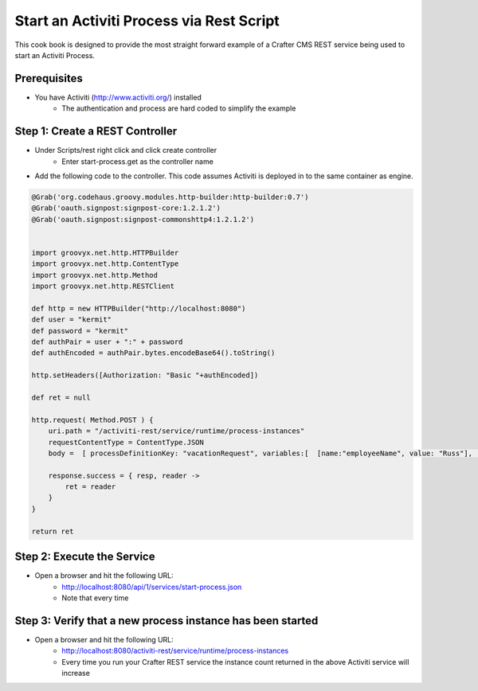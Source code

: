 =========================================
Start an Activiti Process via Rest Script
=========================================

This cook book is designed to provide the most straight forward example of a Crafter CMS REST service being used to start an Activiti Process.

-------------
Prerequisites
-------------
* You have Activiti (http://www.activiti.org/) installed
    * The authentication and process are hard coded to simplify the example


--------------------------------
Step 1: Create a REST Controller
--------------------------------
* Under Scripts/rest right click and click create controller
    * Enter start-process.get as the controller name

* Add the following code to the controller.  This code assumes Activiti is deployed in to the same container as engine.

.. code-block:: groovy

    @Grab('org.codehaus.groovy.modules.http-builder:http-builder:0.7')
    @Grab('oauth.signpost:signpost-core:1.2.1.2')
    @Grab('oauth.signpost:signpost-commonshttp4:1.2.1.2')


    import groovyx.net.http.HTTPBuilder
    import groovyx.net.http.ContentType
    import groovyx.net.http.Method
    import groovyx.net.http.RESTClient

    def http = new HTTPBuilder("http://localhost:8080")
    def user = "kermit"
    def password = "kermit"
    def authPair = user + ":" + password
    def authEncoded = authPair.bytes.encodeBase64().toString()

    http.setHeaders([Authorization: "Basic "+authEncoded])

    def ret = null

    http.request( Method.POST ) {
        uri.path = "/activiti-rest/service/runtime/process-instances"
        requestContentType = ContentType.JSON
        body =  [ processDefinitionKey: "vacationRequest", variables:[  [name:"employeeName", value: "Russ"], [name:"numberOfDays", value: "5"],[name:"startDate", value:"10-08-2015 11:11"],[name:"vacationMotivation", value: "rest"]    ]]

        response.success = { resp, reader ->
            ret = reader
        }
    }

    return ret

---------------------------
Step 2: Execute the Service
---------------------------

* Open a browser and hit the following URL:
    * http://localhost:8080/api/1/services/start-process.json
    * Note that every time

-----------------------------------------------------------
Step 3: Verify that a new process instance has been started
-----------------------------------------------------------
* Open a browser and hit the following URL:
    * http://localhost:8080/activiti-rest/service/runtime/process-instances
    * Every time you run your Crafter REST service the instance count returned in the above Activiti service will increase